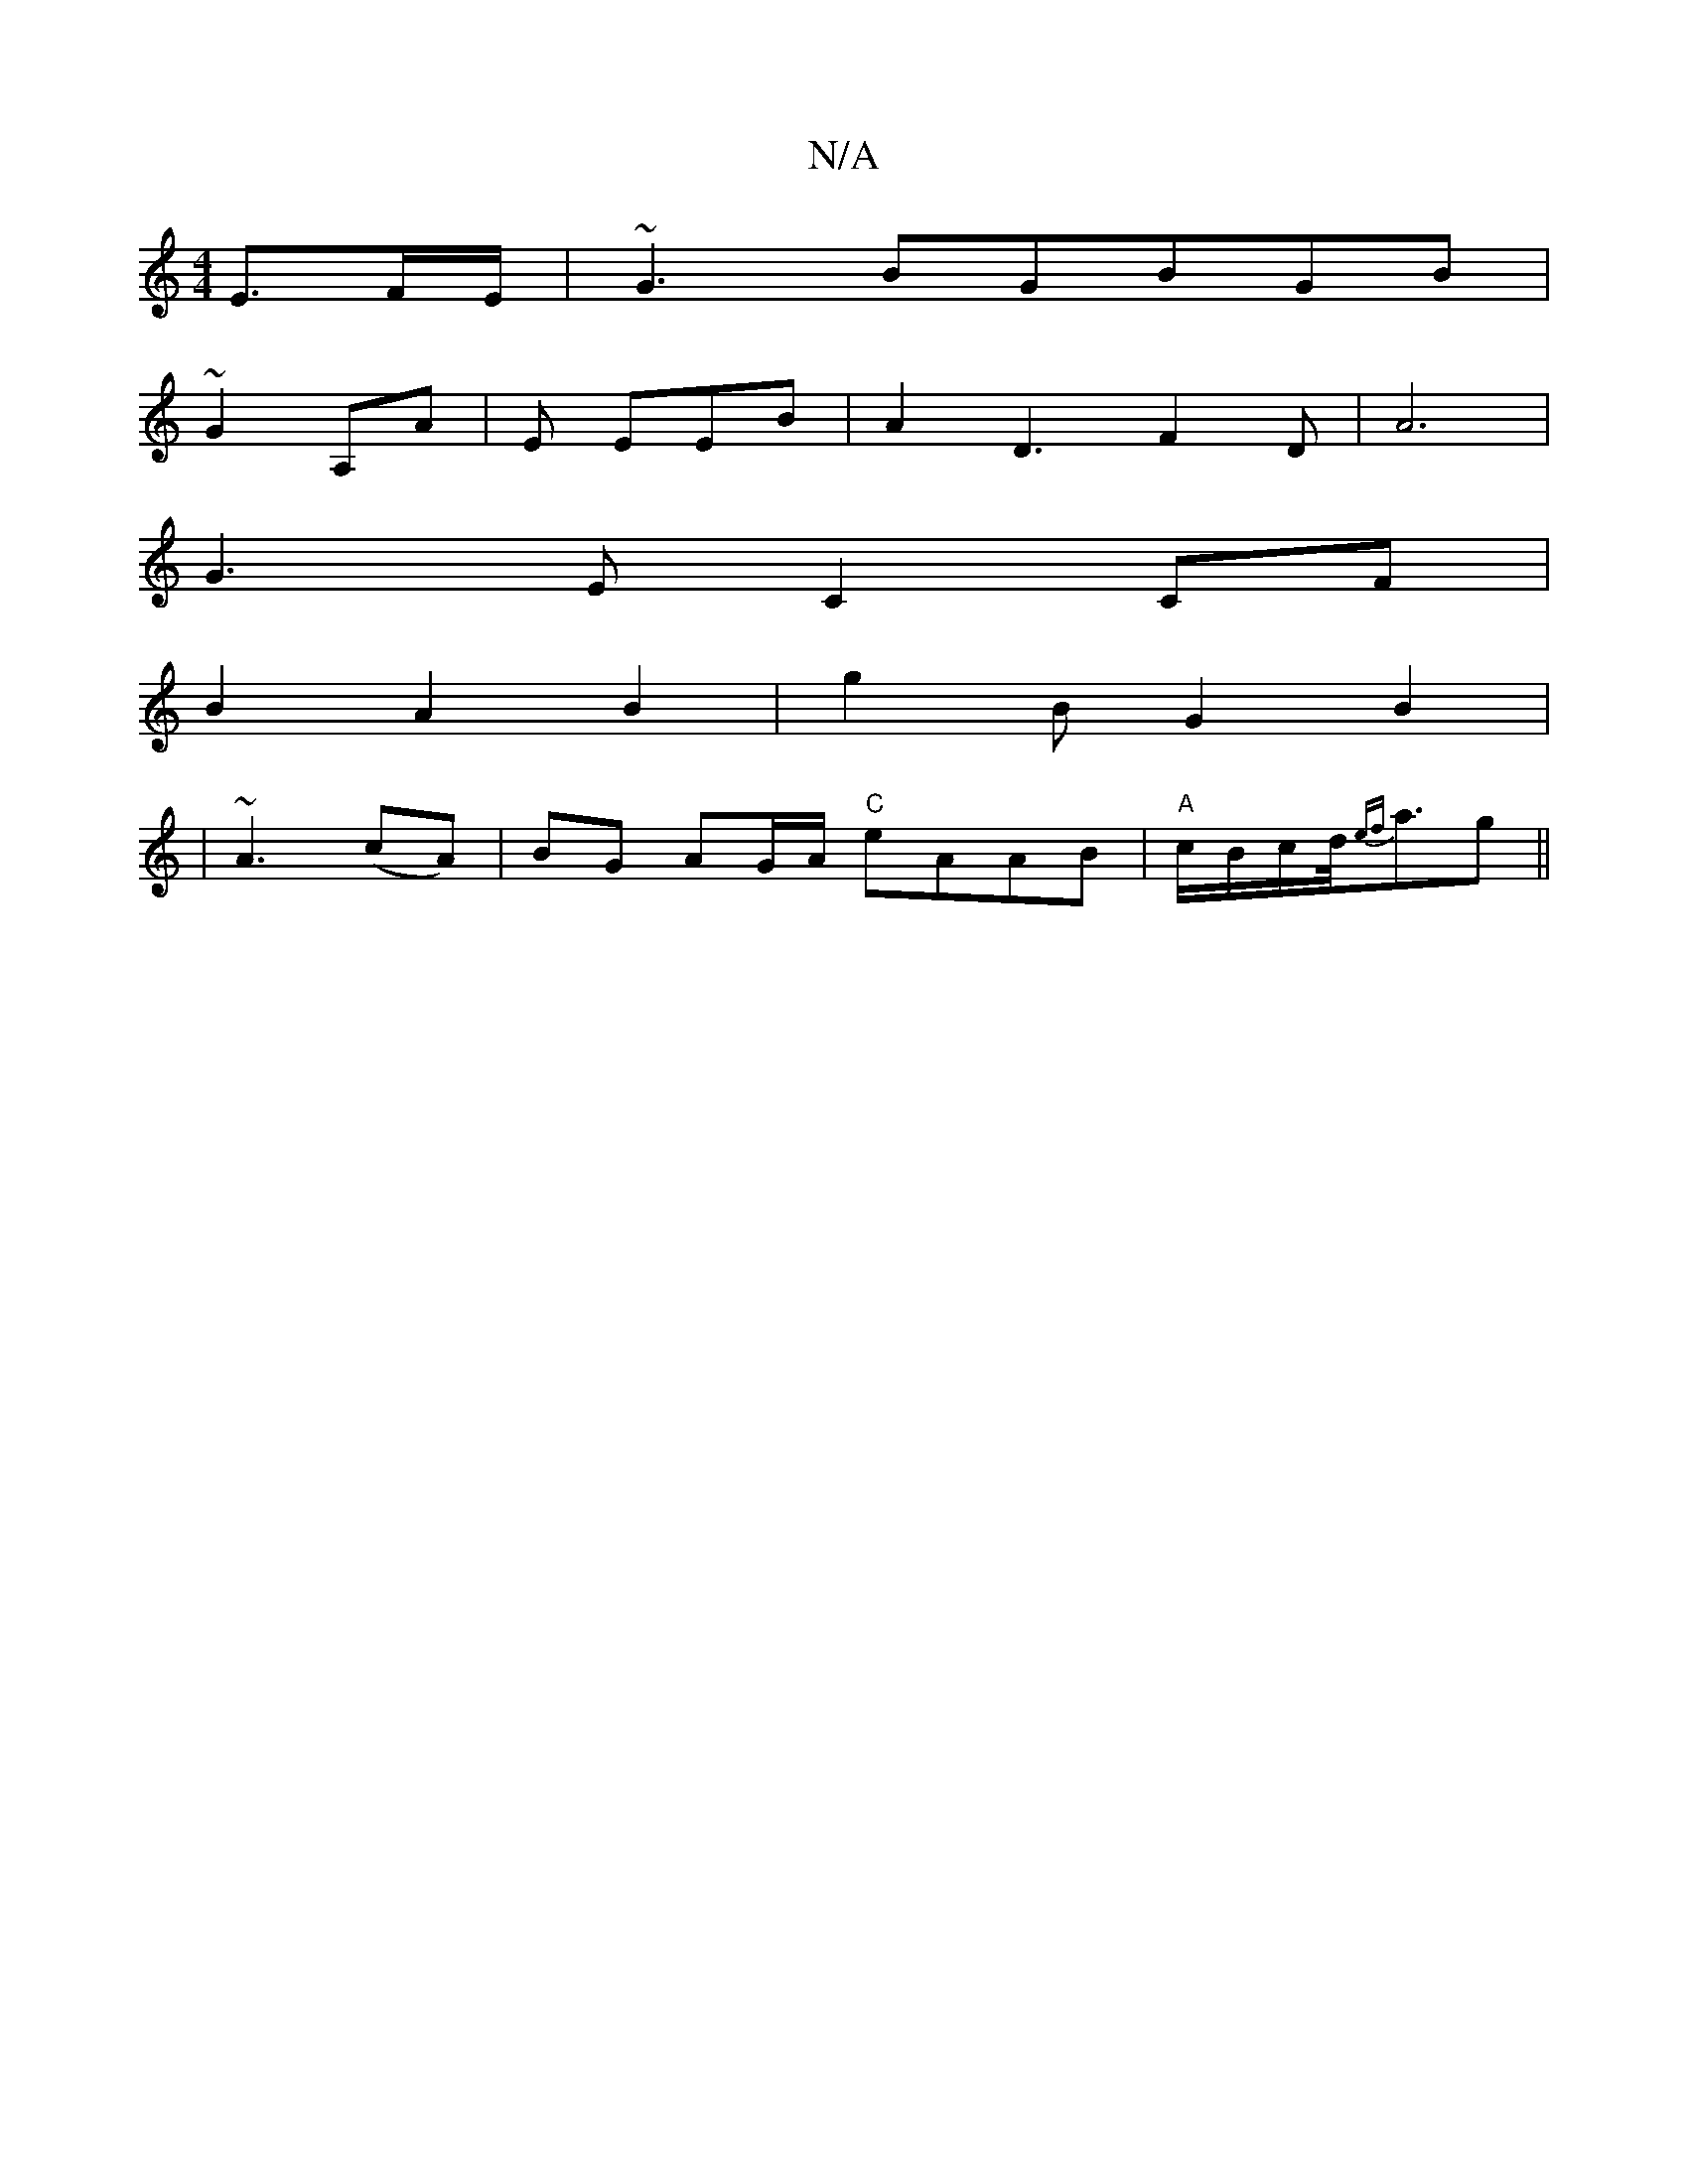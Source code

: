 X:1
T:N/A
M:4/4
R:N/A
K:Cmajor
/2E3/2F/2E/|~G3BGBGB|
~G2 A,A |E EEB | A2D3 F2D|A6|
G3-EC2CF|
B2A2B2|g2BG2B2|
|~A3(cA)|BG AG/A/ "C"eAAB|"A"c/B/c/d/4{ef}a>g2||

||(3EAA B/c/d/e/>f/>/>c/d/d/c/2c |
|: G>B G2 |G3 G GA |:B2 e<f g2 f3/g/ 